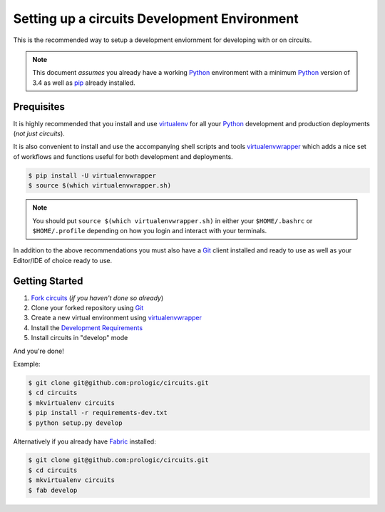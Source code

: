 .. _virtualenvwrapper: https://pypi.python.org/pypi/virtualenvwrapper
.. _virtualenv: https://pypi.python.org/pypi/virtualenv
.. _pip: https://pypi.python.org/pypi/pip
.. _Fabric: http://www.fabfile.org/
.. _Python: https://www.python.org/
.. _Git: https://git-scm.com/


Setting up a circuits Development Environment
=============================================

This is the recommended way to setup a development enviornment
for developing with or on circuits.

.. note:: This document *assumes* you already have a working `Python`_
          environment with a minimum `Python`_ version of 3.4 as well
          as `pip`_ already installed.


Prequisites
-----------

It is highly recommended that you install and use `virtualenv`_ for all your
`Python`_ development and production deployments (*not just circuits*).

It is also convenient to install and use the accompanying shell scripts
and tools `virtualenvwrapper`_ which adds a nice set of workflows
and functions useful for both development and deployments.

.. code-block:: bash
    
    $ pip install -U virtualenvwrapper
    $ source $(which virtualenvwrapper.sh)

.. note:: You should put ``source $(which virtualenvwrapper.sh)`` in either
          your ``$HOME/.bashrc`` or ``$HOME/.profile`` depending on how you
          login and interact with your terminals.

In addition to the above recommendations you must also have a `Git`_ client
installed and ready to use as well as your Editor/IDE of choice ready to use.


Getting Started
---------------

1. `Fork circuits <https://github.com/circuits/circuits#fork-destination-box>`_
   (*if you haven't done so already*)
2. Clone your forked repository using `Git`_
3. Create a new virtual environment using `virtualenvwrapper`_
4. Install the `Development Requirements <https://github.com/circuits/circuits/blob/master/requirements-dev.txt>`_
5. Install circuits in "develop" mode

And you're done!

Example:

.. code-block:: bash
    
    $ git clone git@github.com:prologic/circuits.git
    $ cd circuits
    $ mkvirtualenv circuits
    $ pip install -r requirements-dev.txt
    $ python setup.py develop

Alternatively if you already have `Fabric`_ installed:

.. code-block:: bash
    
    $ git clone git@github.com:prologic/circuits.git
    $ cd circuits
    $ mkvirtualenv circuits
    $ fab develop
